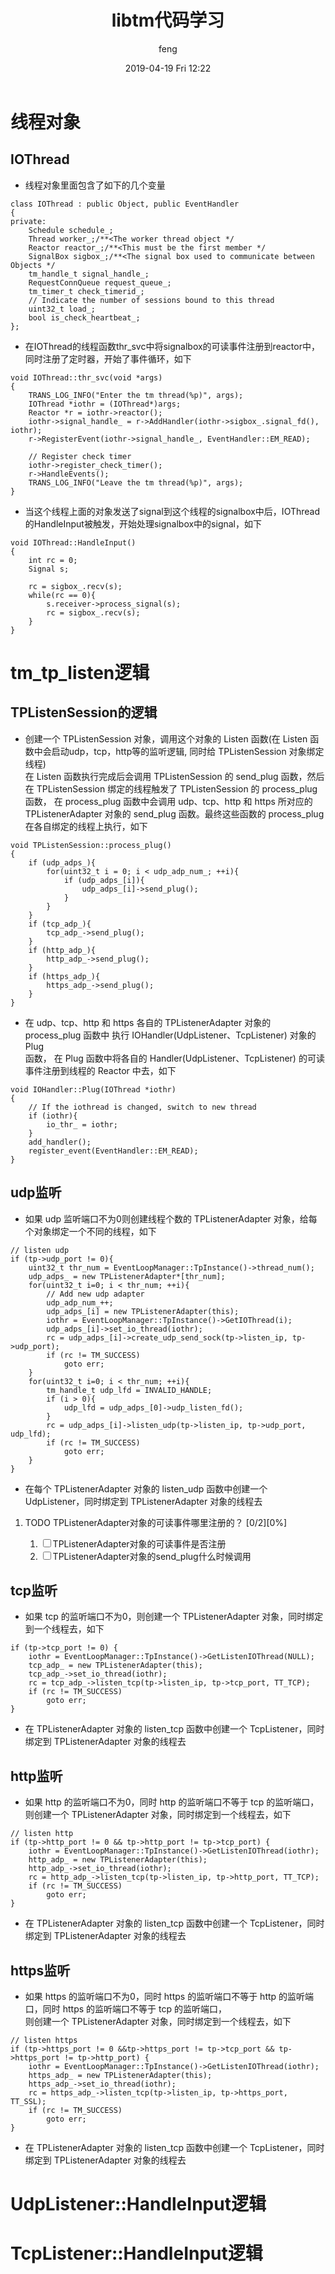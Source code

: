 #+STARTUP: showall
#+STARTUP: hidestars
#+OPTIONS: H:2 num:nil tags:nil toc:nil timestamps:t
#+LAYOUT: post
#+AUTHOR: feng
#+DATE: 2019-04-19 Fri 12:22
#+TITLE: libtm代码学习
#+DESCRIPTION: libtm代码的学习记录
#+TAGS: libtm c++
#+CATEGORIES: work
#+OPTIONS: ^:nil
#+STARTUP: indent 

* 线程对象
** IOThread
+ 线程对象里面包含了如下的几个变量
#+BEGIN_SRC c++
class IOThread : public Object, public EventHandler
{
private:
    Schedule schedule_;
    Thread worker_;/**<The worker thread object */
    Reactor reactor_;/**<This must be the first member */
    SignalBox sigbox_;/**<The signal box used to communicate between Objects */
    tm_handle_t signal_handle_;
    RequestConnQueue request_queue_;
    tm_timer_t check_timerid_;
    // Indicate the number of sessions bound to this thread
    uint32_t load_;
    bool is_check_heartbeat_;
};
#+END_SRC
#+BEGIN_EXPORT html
<!-- more -->
#+END_EXPORT
+ 在IOThread的线程函数thr_svc中将signalbox的可读事件注册到reactor中，同时注册了定时器，开始了事件循环，如下
#+BEGIN_SRC c++
void IOThread::thr_svc(void *args)
{
    TRANS_LOG_INFO("Enter the tm thread(%p)", args);
    IOThread *iothr = (IOThread*)args;
    Reactor *r = iothr->reactor();
    iothr->signal_handle_ = r->AddHandler(iothr->sigbox_.signal_fd(), iothr);
    r->RegisterEvent(iothr->signal_handle_, EventHandler::EM_READ);

    // Register check timer
    iothr->register_check_timer();
    r->HandleEvents();
    TRANS_LOG_INFO("Leave the tm thread(%p)", args);
}
#+END_SRC
+ 当这个线程上面的对象发送了signal到这个线程的signalbox中后，IOThread的HandleInput被触发，开始处理signalbox中的signal，如下
#+BEGIN_SRC c++
void IOThread::HandleInput()
{
    int rc = 0;
    Signal s;

    rc = sigbox_.recv(s);
    while(rc == 0){
        s.receiver->process_signal(s);
        rc = sigbox_.recv(s);
    }
}
#+END_SRC
* tm_tp_listen逻辑
** TPListenSession的逻辑
+ 创建一个 TPListenSession 对象，调用这个对象的 Listen 函数(在 Listen 函数中会启动udp，tcp，http等的监听逻辑, 同时给 TPListenSession 对象绑定线程)\\
  在 Listen 函数执行完成后会调用 TPListenSession 的 send_plug 函数，然后在 TPListenSession 绑定的线程触发了 TPListenSession 的 process_plug\\
  函数， 在 process_plug 函数中会调用 udp、tcp、http 和 https 所对应的 TPListenerAdapter 对象的 send_plug 函数。最终这些函数的 process_plug \\
  在各自绑定的线程上执行，如下
#+BEGIN_SRC c++
void TPListenSession::process_plug()
{
    if (udp_adps_){
        for(uint32_t i = 0; i < udp_adp_num_; ++i){
            if (udp_adps_[i]){
                udp_adps_[i]->send_plug();
            }
        }
    }
    if (tcp_adp_){
        tcp_adp_->send_plug();
    }
    if (http_adp_){
        http_adp_->send_plug();
    }
    if (https_adp_){
        https_adp_->send_plug();
    }
}
#+END_SRC
+ 在 udp、tcp、http 和 https 各自的 TPListenerAdapter 对象的 process_plug 函数中 执行 IOHandler(UdpListener、TcpListener) 对象的 Plug \\
  函数， 在 Plug 函数中将各自的 Handler(UdpListener、TcpListener) 的可读事件注册到线程的 Reactor 中去，如下
#+BEGIN_SRC c++
void IOHandler::Plug(IOThread *iothr)
{
    // If the iothread is changed, switch to new thread
    if (iothr){
        io_thr_ = iothr;
    }
    add_handler();
    register_event(EventHandler::EM_READ);
}
#+END_SRC

** udp监听
+ 如果 udp 监听端口不为0则创建线程个数的 TPListenerAdapter 对象，给每个对象绑定一个不同的线程，如下
#+BEGIN_SRC c++
// listen udp
if (tp->udp_port != 0){
    uint32_t thr_num = EventLoopManager::TpInstance()->thread_num();
    udp_adps_ = new TPListenerAdapter*[thr_num];
    for(uint32_t i=0; i < thr_num; ++i){
        // Add new udp adapter
        udp_adp_num_++;
        udp_adps_[i] = new TPListenerAdapter(this);
        iothr = EventLoopManager::TpInstance()->GetIOThread(i);
        udp_adps_[i]->set_io_thread(iothr);
        rc = udp_adps_[i]->create_udp_send_sock(tp->listen_ip, tp->udp_port);
        if (rc != TM_SUCCESS)
            goto err;
    }
    for(uint32_t i=0; i < thr_num; ++i){
        tm_handle_t udp_lfd = INVALID_HANDLE;
        if (i > 0){
            udp_lfd = udp_adps_[0]->udp_listen_fd();
        }
        rc = udp_adps_[i]->listen_udp(tp->listen_ip, tp->udp_port, udp_lfd);
        if (rc != TM_SUCCESS)
            goto err;
    }
}
#+END_SRC
+ 在每个 TPListenerAdapter 对象的 listen_udp 函数中创建一个 UdpListener，同时绑定到 TPListenerAdapter 对象的线程去
  
*** TODO TPListenerAdapter对象的可读事件哪里注册的？ [0/2][0%]
1) [ ] TPListenerAdapter对象的可读事件是否注册
2) [ ] TPListenerAdapter对象的send_plug什么时候调用
** tcp监听
+ 如果 tcp 的监听端口不为0，则创建一个 TPListenerAdapter 对象，同时绑定到一个线程去，如下
#+BEGIN_SRC c++
if (tp->tcp_port != 0) {
    iothr = EventLoopManager::TpInstance()->GetListenIOThread(NULL);
    tcp_adp_ = new TPListenerAdapter(this);
    tcp_adp_->set_io_thread(iothr);
    rc = tcp_adp_->listen_tcp(tp->listen_ip, tp->tcp_port, TT_TCP);
    if (rc != TM_SUCCESS)
        goto err;
}
#+END_SRC
+ 在 TPListenerAdapter 对象的 listen_tcp 函数中创建一个 TcpListener，同时绑定到 TPListenerAdapter 对象的线程去
** http监听
+ 如果 http 的监听端口不为0，同时 http 的监听端口不等于 tcp 的监听端口，则创建一个 TPListenerAdapter 对象，同时绑定到一个线程去，如下
#+BEGIN_SRC c++
// listen http
if (tp->http_port != 0 && tp->http_port != tp->tcp_port) {
    iothr = EventLoopManager::TpInstance()->GetListenIOThread(iothr);
    http_adp_ = new TPListenerAdapter(this);
    http_adp_->set_io_thread(iothr);
    rc = http_adp_->listen_tcp(tp->listen_ip, tp->http_port, TT_TCP);
    if (rc != TM_SUCCESS)
        goto err;
}
#+END_SRC
+ 在 TPListenerAdapter 对象的 listen_tcp 函数中创建一个 TcpListener，同时绑定到 TPListenerAdapter 对象的线程去
** https监听
+ 如果 https 的监听端口不为0，同时 https 的监听端口不等于 http 的监听端口，同时 https 的监听端口不等于 tcp 的监听端口，\\
  则创建一个 TPListenerAdapter 对象，同时绑定到一个线程去，如下
#+BEGIN_SRC c++
// listen https
if (tp->https_port != 0 &&tp->https_port != tp->tcp_port && tp->https_port != tp->http_port) {
    iothr = EventLoopManager::TpInstance()->GetListenIOThread(iothr);
    https_adp_ = new TPListenerAdapter(this);
    https_adp_->set_io_thread(iothr);
    rc = https_adp_->listen_tcp(tp->listen_ip, tp->https_port, TT_SSL);
    if (rc != TM_SUCCESS)
        goto err;
}
#+END_SRC
+ 在 TPListenerAdapter 对象的 listen_tcp 函数中创建一个 TcpListener，同时绑定到 TPListenerAdapter 对象的线程去
* UdpListener::HandleInput逻辑
* TcpListener::HandleInput逻辑
